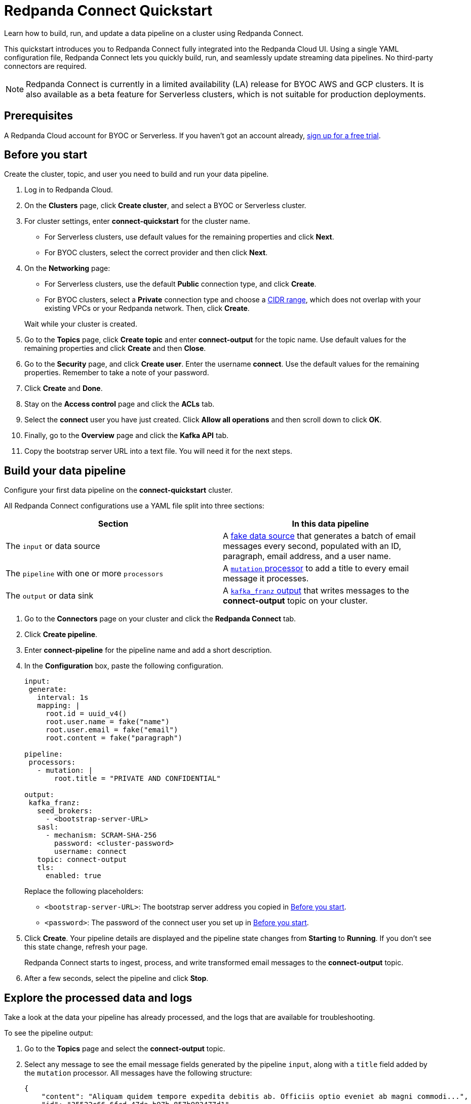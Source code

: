 = Redpanda Connect Quickstart
:description: Learn how to quickly start building data pipelines with Redpanda Connect in Redpanda Cloud.

Learn how to build, run, and update a data pipeline on a cluster using Redpanda Connect.

This quickstart introduces you to Redpanda Connect fully integrated into the Redpanda Cloud UI. Using a single YAML configuration file, Redpanda Connect lets you quickly build, run, and seamlessly update streaming data pipelines. No third-party connectors are required. 

NOTE: Redpanda Connect is currently in a limited availability (LA) release for  
BYOC AWS and GCP clusters. It is also available as a beta feature for Serverless clusters, which is not suitable for production deployments.

== Prerequisites

A Redpanda Cloud account for BYOC or Serverless. If you haven't got an account already, https://redpanda.com/try-redpanda/cloud-trial[sign up for a free trial].

== Before you start

Create the cluster, topic, and user you need to build and run your data pipeline.

. Log in to Redpanda Cloud.
. On the **Clusters** page, click **Create cluster**, and select a BYOC or Serverless cluster.
. For cluster settings, enter **connect-quickstart** for the cluster name.
+
* For Serverless clusters, use default values for the remaining properties and click **Next**.
* For BYOC clusters, select the correct provider and then click **Next**.


. On the **Networking** page: 
+
* For Serverless clusters, use the default **Public** connection type, and click **Create**.
* For BYOC clusters, select a **Private** connection type and choose a xref:networking:cidr-ranges.adoc[CIDR range], which does not overlap with your existing VPCs or your Redpanda network. Then, click **Create**. 


+
Wait while your cluster is created.
. Go to the **Topics** page, click **Create topic** and enter **connect-output** for the topic name. Use default values for the remaining properties and click **Create** and then **Close**.
. Go to the **Security** page, and click **Create user**. Enter the username **connect**. Use the default values for the remaining properties. Remember to take a note of your password.
. Click **Create** and **Done**. 
. Stay on the **Access control** page and click the **ACLs** tab.
. Select the **connect** user you have just created. Click **Allow all operations** and then scroll down to click **OK**. 
. Finally, go to the **Overview** page and click the **Kafka API** tab. 
. Copy the bootstrap server URL into a text file. You will need it for the next steps.

== Build your data pipeline

Configure your first data pipeline on the **connect-quickstart** cluster. 

All Redpanda Connect configurations use a YAML file split into three sections:

|===
| Section | In this data pipeline

| The `input` or data source
| A xref:XXX[fake data source] that generates a batch of email messages every second, populated with an ID, paragraph, email address, and a user name.

| The `pipeline` with one or more `processors`
| A xref:components:processors/mutation.adoc[`mutation` processor] to add a title to every email message it processes.

| The `output` or data sink
| A xref:components:outputs/kafka_franz.adoc[`kafka_franz` output] that writes messages to the **connect-output** topic on your cluster.
|===

. Go to the **Connectors** page on your cluster and click the **Redpanda Connect** tab.
. Click **Create pipeline**.
. Enter **connect-pipeline** for the pipeline name and add a short description.
. In the **Configuration** box, paste the following configuration.

+
[source,yaml]
----
input:
 generate:
   interval: 1s
   mapping: |
     root.id = uuid_v4()
     root.user.name = fake("name")
     root.user.email = fake("email")
     root.content = fake("paragraph")

pipeline:
 processors:
   - mutation: |
       root.title = "PRIVATE AND CONFIDENTIAL"

output:
 kafka_franz:
   seed_brokers:
     - <bootstrap-server-URL>
   sasl:
     - mechanism: SCRAM-SHA-256
       password: <cluster-password>
       username: connect
   topic: connect-output
   tls:
     enabled: true
----


+
Replace the following placeholders:

* `<bootstrap-server-URL>`: The bootstrap server address you copied in <<before-you-start,Before you start>>.
* `<password>`: The password of the connect user you set up in <<before-you-start,Before you start>>. 

. Click **Create**. Your pipeline details are displayed and the pipeline state changes from **Starting** to **Running**. If you don’t see this state change, refresh your page.
+
Redpanda Connect starts to ingest, process, and write transformed email messages to the **connect-output** topic.
. After a few seconds, select the pipeline and click **Stop**.

== Explore the processed data and logs

Take a look at the data your pipeline has already processed, and the logs that are available for troubleshooting.

To see the pipeline output:

. Go to the **Topics** page and select the **connect-output** topic.
. Select any message to see the email message fields generated by the pipeline `input`, along with a `title` field added by the `mutation` processor. All messages have the following structure:

+
[source,json]
----
{
    "content": "Aliquam quidem tempore expedita debitis ab. Officiis optio eveniet ab magni commodi...",
    "id": "35522c66-6fcd-47da-b97b-857b983477d1",
    "title": "PRIVATE AND CONFIDENTIAL",
    "user": {
        "email": "oCcXPTh@RrKHZRQ.info",
        "name": "King Francis Torphy"
    }
}
----

To view the logs:

. Go back to the **Connectors** page on your cluster and select the **connect-pipeline**.
. Click the **Logs** tab and select the most recent (final) log message. You can see when your pipeline started to write data to the topic:

+
[source,json]
----
{
    "instance_id": "cr3j2rab2tks83v3gbh0",
    "label": "",
    "level": "INFO",
    "message": "Output type kafka_franz is now active",
    "path": "root.output",
    "pipeline_id": "cr3j2r6hqokqcph9p4b0",
    "time": "2024-08-22T12:39:09.729899336Z"
}
----

== Update your pipeline

Now try adding custom logging and an extra data transformation step to your configuration. You can make the updates while your data pipeline is running.

. Select the **Configuration** tab of your data pipeline.
. Click **Start** and wait for your pipeline to start running.
. Overwrite the `processors` section of your configuration with the following snippet. 

+
[source,yaml]
----
  processors:
    - mutation: |
        root.title = "PRIVATE AND CONFIDENTIAL"
        root.user.name = root.user.name.uppercase()
    - log:
       level: INFO
       message: 'Processed email for ${!this.user.name}'
       fields_mapping: |
         root.reason = "SUCCESS"
         root.id = this.id
----


+
The snippet includes new configuration to:

** Transform the name of each email sender to uppercase.
** Write a logging level, summary message, and reason for every email message processed, using the xref:components:processors/log.adoc[`log` processor].


. Click **Update**.
. After a few seconds, click **Stop**.
. Click the **Logs** tab and select the most recent (final) log message. You can see the custom logging fields along with the uppercase user's name. 

+
[source,json]
----
{
    "id": "f64d1f1a-2d76-47ad-a215-52410ab4e22f",
    "instance_id": "cr3ncrvom8ofl3bn3rk0",
    "label": "",
    "level": "INFO",
    "message": "Processed email for MISS IMELDA REICHERT",
    "path": "root.pipeline.processors.1",
    "pipeline_id": "cr3me2uhqokqcph9p4bg",
    "reason": "SUCCESS",
    "time": "2024-08-22T17:33:46.676903284Z"
}
----

== Clean up

When you've finished experimenting with your data pipeline, you can delete it and the associated topic.

. On the **Connectors** page, select your pipeline.
. Click **Delete** and confirm your deletion to remove the data pipeline and associated logs.
. On the **Topics** page, delete the **connect-output** topic.

== Next steps

* Learn more about Redpanda Connect
* Learn more about Redpanda Connect configurations
* Try out one of our Redpanda Connect guides
* Choose a connectors for your use case
